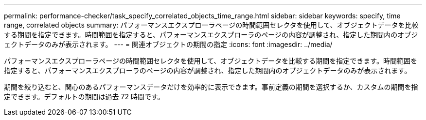 ---
permalink: performance-checker/task_specify_correlated_objects_time_range.html 
sidebar: sidebar 
keywords: specify, time range, correlated objects 
summary: パフォーマンスエクスプローラページの時間範囲セレクタを使用して、オブジェクトデータを比較する期間を指定できます。時間範囲を指定すると、パフォーマンスエクスプローラのページの内容が調整され、指定した期間内のオブジェクトデータのみが表示されます。 
---
= 関連オブジェクトの期間の指定
:icons: font
:imagesdir: ../media/


[role="lead"]
パフォーマンスエクスプローラページの時間範囲セレクタを使用して、オブジェクトデータを比較する期間を指定できます。時間範囲を指定すると、パフォーマンスエクスプローラのページの内容が調整され、指定した期間内のオブジェクトデータのみが表示されます。

期間を絞り込むと、関心のあるパフォーマンスデータだけを効率的に表示できます。事前定義の期間を選択するか、カスタムの期間を指定できます。デフォルトの期間は過去 72 時間です。
